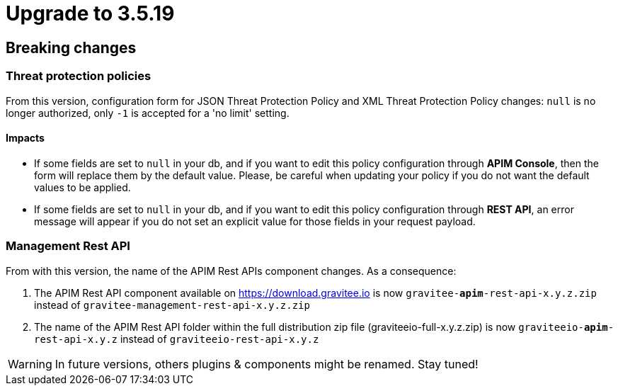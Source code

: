 = Upgrade to 3.5.19

== Breaking changes

=== Threat protection policies
From this version, configuration form for JSON Threat Protection Policy and XML Threat Protection Policy changes:
`null` is no longer authorized, only `-1` is accepted for a 'no limit' setting.

==== Impacts

- If some fields are set to `null` in your db, and if you want to edit this policy configuration through *APIM Console*, then the form will replace them by the default value. Please, be careful when updating your policy if you do not want the default values to be applied.
- If some fields are set to `null` in your db, and if you want to edit this policy configuration through *REST API*, an error message will appear if you do not set an explicit value for those fields in your request payload.

=== Management Rest API
From with this version, the name of the APIM Rest APIs component changes.
As a consequence:

1. The APIM Rest API component available on https://download.gravitee.io is now `gravitee-*apim*-rest-api-x.y.z.zip` instead of `gravitee-management-rest-api-x.y.z.zip`

2. The name of the APIM Rest API folder within the full distribution zip file (graviteeio-full-x.y.z.zip) is now `graviteeio-*apim*-rest-api-x.y.z` instead of `graviteeio-rest-api-x.y.z`

WARNING: In future versions, others plugins & components might be renamed. Stay tuned!
